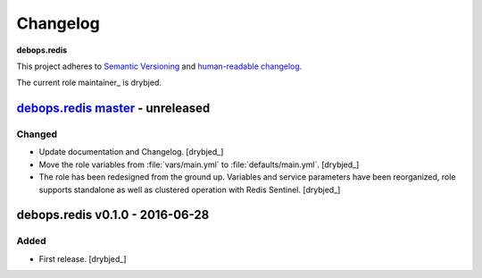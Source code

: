.. _redis__ref_changelog:

Changelog
=========

**debops.redis**

This project adheres to `Semantic Versioning <http://semver.org/spec/v2.0.0.html>`__
and `human-readable changelog <http://keepachangelog.com/en/0.3.0/>`__.

The current role maintainer_ is drybjed.


`debops.redis master`_ - unreleased
-----------------------------------

.. _debops.redis master: https://github.com/debops/ansible-redis/compare/v0.1.0...master

Changed
~~~~~~~

- Update documentation and Changelog. [drybjed_]

- Move the role variables from :file:`vars/main.yml` to :file:`defaults/main.yml`.
  [drybjed_]

- The role has been redesigned from the ground up. Variables and service
  parameters have been reorganized, role supports standalone as well as
  clustered operation with Redis Sentinel. [drybjed_]


debops.redis v0.1.0 - 2016-06-28
--------------------------------

Added
~~~~~

- First release. [drybjed_]
